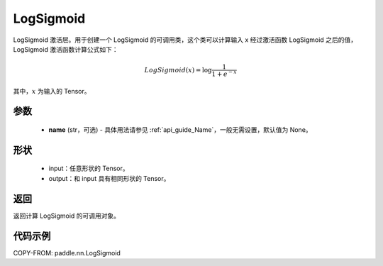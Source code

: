 .. _cn_api_nn_LogSigmoid:

LogSigmoid
-------------------------------
.. py:class:: paddle.nn.LogSigmoid(name=None)

LogSigmoid 激活层。用于创建一个 LogSigmoid 的可调用类，这个类可以计算输入 x 经过激活函数 LogSigmoid 之后的值，LogSigmoid 激活函数计算公式如下：

.. math::

    LogSigmoid(x) = \log \frac{1}{1 + e^{-x}}

其中，:math:`x` 为输入的 Tensor。

参数
::::::::::
    - **name** (str，可选) - 具体用法请参见 :ref:`api_guide_Name`，一般无需设置，默认值为 None。

形状
::::::::::
    - input：任意形状的 Tensor。
    - output：和 input 具有相同形状的 Tensor。

返回
::::::::::
返回计算 LogSigmoid 的可调用对象。

代码示例
:::::::::

COPY-FROM: paddle.nn.LogSigmoid
